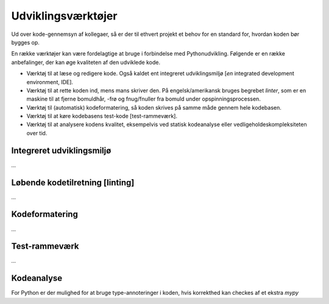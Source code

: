 .. _værktøjer:

Udviklingsværktøjer
===================

Ud over kode-gennemsyn af kollegaer, så er der til ethvert projekt et behov for en standard for, hvordan koden bør bygges op.

En række værktøjer kan være fordelagtige at bruge i forbindelse med Pythonudvikling. Følgende er en række anbefalinger, der kan øge kvaliteten af den udviklede kode.

*   Værktøj til at læse og redigere kode. Også kaldet ent integreret udviklingsmiljø [*en* integrated development environment, IDE].
*   Værktøj til at rette koden ind, mens mans skriver den. På engelsk/amerikansk bruges begrebet *linter*, som er en maskine til at fjerne bomuldhår, -frø og fnug/fnuller fra bomuld under opspinningsprocessen.
*   Værktøj til (automatisk) kodeformatering, så koden skrives på samme måde gennem hele kodebasen.
*   Værktøj til at køre kodebasens test-kode [test-rammeværk].
*   Værktøj til at analysere kodens kvalitet, eksempelvis ved statisk kodeanalyse eller vedligeholdeskompleksiteten over tid.


Integreret udviklingsmiljø
--------------------------

*...*


Løbende kodetilretning [linting]
--------------------------------

*...*


Kodeformatering
---------------

*...*


Test-rammeværk
--------------

*...*


Kodeanalyse
-----------

For Python er der mulighed for at bruge type-annoteringer i koden, hvis korrekthed kan checkes af et ekstra `mypy`

